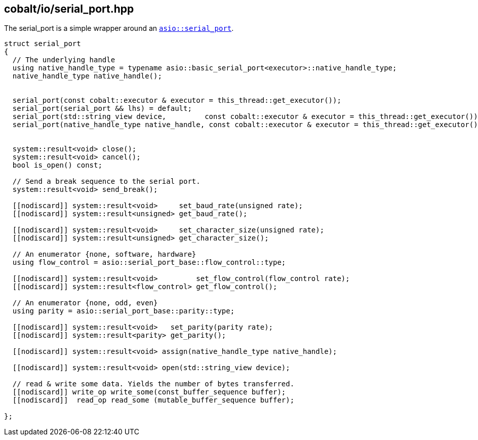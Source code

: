 == cobalt/io/serial_port.hpp

The serial_port is a simple wrapper around an https://www.boost.org/doc/libs/master/doc/html/boost_asio/reference/serial_port.html[`asio::serial_port`].


[source,cpp]
----
struct serial_port
{
  // The underlying handle
  using native_handle_type = typename asio::basic_serial_port<executor>::native_handle_type;
  native_handle_type native_handle();


  serial_port(const cobalt::executor & executor = this_thread::get_executor());
  serial_port(serial_port && lhs) = default;
  serial_port(std::string_view device,         const cobalt::executor & executor = this_thread::get_executor());
  serial_port(native_handle_type native_handle, const cobalt::executor & executor = this_thread::get_executor());


  system::result<void> close();
  system::result<void> cancel();
  bool is_open() const;

  // Send a break sequence to the serial port.
  system::result<void> send_break();

  [[nodiscard]] system::result<void>     set_baud_rate(unsigned rate);
  [[nodiscard]] system::result<unsigned> get_baud_rate();

  [[nodiscard]] system::result<void>     set_character_size(unsigned rate);
  [[nodiscard]] system::result<unsigned> get_character_size();

  // An enumerator {none, software, hardware}
  using flow_control = asio::serial_port_base::flow_control::type;

  [[nodiscard]] system::result<void>         set_flow_control(flow_control rate);
  [[nodiscard]] system::result<flow_control> get_flow_control();

  // An enumerator {none, odd, even}
  using parity = asio::serial_port_base::parity::type;

  [[nodiscard]] system::result<void>   set_parity(parity rate);
  [[nodiscard]] system::result<parity> get_parity();

  [[nodiscard]] system::result<void> assign(native_handle_type native_handle);

  [[nodiscard]] system::result<void> open(std::string_view device);

  // read & write some data. Yields the number of bytes transferred.
  [[nodiscard]] write_op write_some(const_buffer_sequence buffer);
  [[nodiscard]]  read_op read_some (mutable_buffer_sequence buffer);

};
----

